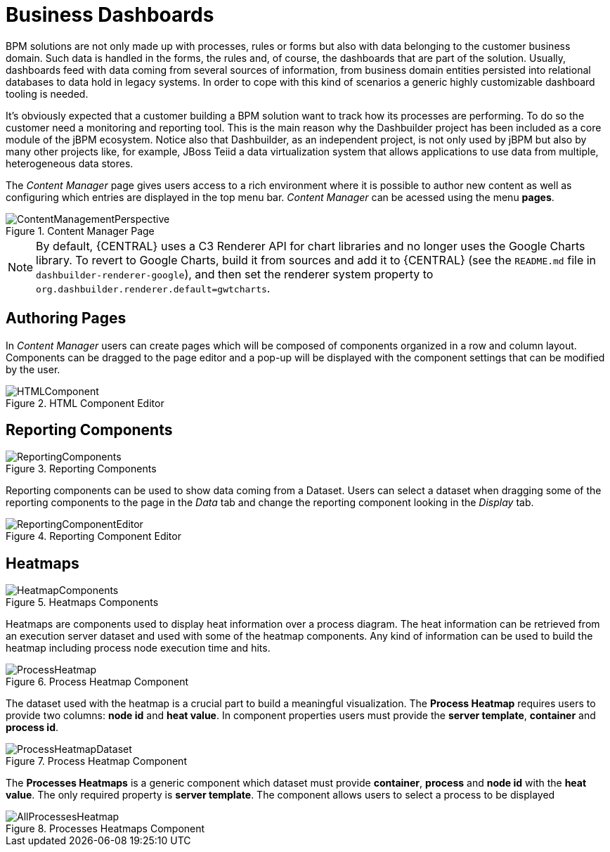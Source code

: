 
[[_sect_bam_businessdashboards]]
= Business Dashboards

BPM solutions are not only made up with processes, rules or forms but also with data belonging to the customer business domain.
Such data is handled in the forms, the rules and, of course, the dashboards that are part of the solution.
Usually, dashboards feed with data coming from several sources of information, from business domain entities persisted into relational databases to data hold in legacy systems.
In order to cope with this kind of scenarios a generic highly customizable dashboard tooling is needed. 

It's obviously expected that a customer building a BPM solution want to track how its processes are performing.
To do so the customer need a monitoring and reporting tool.
This is the main reason why the Dashbuilder project has been included as a core module of the jBPM ecosystem.
Notice also that Dashbuilder, as an independent project, is not only used by jBPM but also by many other projects like, for example, JBoss Teiid a data virtualization system that allows applications to use data from multiple, heterogeneous data stores.

The _Content Manager_ page gives users access to a rich environment where it is possible to author new content as well as configuring which entries are displayed in the top menu bar. _Content Manager_  can be acessed using the menu *pages*.

.Content Manager Page
image::BAM/ContentManagementPerspective.png[]

[NOTE]
====
By default, {CENTRAL} uses a C3 Renderer API for chart libraries and no longer uses the Google Charts library. To revert to Google Charts,  build it from sources and add it to {CENTRAL} (see the `README.md` file in `dashbuilder-renderer-google`), and then set the renderer system property to `org.dashbuilder.renderer.default=gwtcharts`.
====

== Authoring Pages

In _Content Manager_  users can create pages which will be composed of components organized in a row and column layout. Components can be dragged to the page editor and a pop-up will be displayed with the component settings that can be modified by the user.

.HTML Component Editor
image::BAM/HTMLComponent.png[]

== Reporting Components

.Reporting Components
image::BAM/ReportingComponents.png[]

Reporting components can be used to show data coming from a Dataset. Users can select a dataset when dragging some of the reporting components to the page in the _Data_ tab and change the reporting component looking in the _Display_ tab.

.Reporting Component Editor
image::BAM/ReportingComponentEditor.png[]

== Heatmaps

.Heatmaps Components
image::BAM/HeatmapComponents.png[]

Heatmaps are components used to display heat information over a process diagram. The heat information can be retrieved from an execution server dataset and used with some of the heatmap components. Any kind of information can be used to build the heatmap including process node execution time and hits.

.Process Heatmap Component
image::BAM/ProcessHeatmap.png[]

The dataset used with the heatmap is a crucial part to build a meaningful visualization. The *Process Heatmap* requires users to provide two columns: *node id* and *heat value*. In component properties users must provide the *server template*, *container* and *process id*.

.Process Heatmap Component
image::BAM/ProcessHeatmapDataset.png[]

The *Processes Heatmaps* is a generic component which dataset must provide *container*, *process* and *node id* with the *heat value*. The only required property is *server template*. The component allows users to select a process to be displayed

.Processes Heatmaps Component
image::BAM/AllProcessesHeatmap.png[]